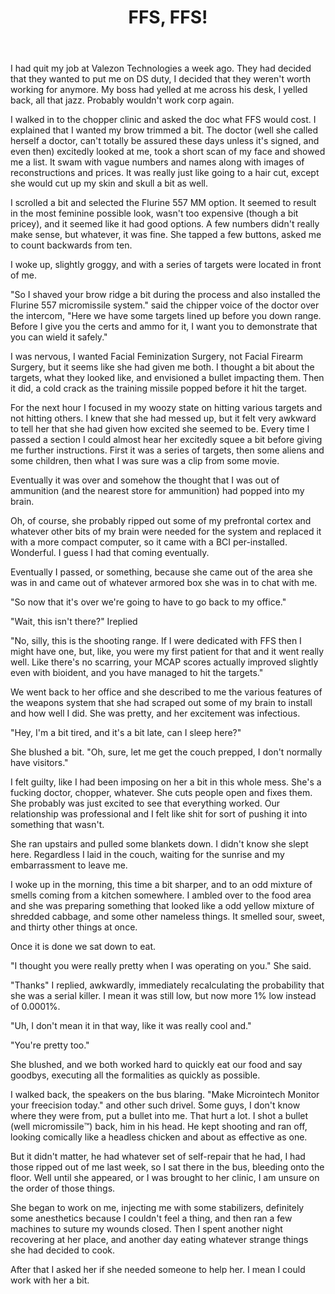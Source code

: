 #+TITLE: FFS, FFS!
#+DESCRIPTION: A short story about FFS.
#+ROAM_TAGS: website creative-writing story science-fiction

I had quit my job at Valezon Technologies a week ago. They had decided that they wanted to put me on DS duty, I decided that they weren't worth working for anymore. My boss had yelled at me across his desk, I yelled back, all that jazz. Probably wouldn't work corp again.

I walked in to the chopper clinic and asked the doc what FFS would cost. I explained that I wanted my brow trimmed a bit. The doctor (well she called herself a doctor, can't totally be assured these days unless it's signed, and even then) excitedly looked at me, took a short scan of my face and showed me a list. It swam with vague numbers and names along with images of reconstructions and prices. It was really just like going to a hair cut, except she would cut up my skin and skull a bit as well.

I scrolled a bit and selected the Flurine 557 MM option. It seemed to result in the most feminine possible look, wasn't too expensive (though a bit pricey), and it seemed like it had good options. A few numbers didn't really make sense, but whatever, it was fine. She tapped a few buttons, asked me to count backwards from ten.

I woke up, slightly groggy, and with a series of targets were located in front of me.

"So I shaved your brow ridge a bit during the process and also installed the Flurine 557 micromissile system." said the chipper voice of the doctor over the intercom, "Here we have some targets lined up before you down range. Before I give you the certs and ammo for it, I want you to demonstrate that you can wield it safely."

I was nervous, I wanted Facial Feminization Surgery, not Facial Firearm Surgery, but it seems like she had given me both. I thought a bit about the targets, what they looked like, and envisioned a bullet impacting them. Then it did, a cold crack as the training missile popped before it hit the target.

For the next hour I focused in my woozy state on hitting various targets and not hitting others. I knew that she had messed up, but it felt very awkward to tell her that she had given how excited she seemed to be. Every time I passed a section I could almost hear her excitedly squee a bit before giving me further instructions. First it was a series of targets, then some aliens and some children, then what I was sure was a clip from some movie.

Eventually it was over and somehow the thought that I was out of ammunition (and the nearest store for ammunition) had popped into my brain.

Oh, of course, she probably ripped out some of my prefrontal cortex and whatever other bits of my brain were needed for the system and replaced it with a more compact computer, so it came with a BCI per-installed. Wonderful. I guess I had that coming eventually.

Eventually I passed, or something, because she came out of the area she was in and came out of whatever armored box she was in to chat with me.

"So now that it's over we're going to have to go back to my office."

"Wait, this isn't there?" Ireplied

"No, silly, this is the shooting range. If I were dedicated with FFS then I might have one, but, like, you were my first patient for that and it went really well. Like there's no scarring, your MCAP scores actually improved slightly even with bioident, and you have managed to hit the targets."

We went back to her office and she described to me the various features of the weapons system that she had scraped out some of my brain to install and how well I did. She was pretty, and her excitement was infectious.

"Hey, I'm a bit tired, and it's a bit late, can I sleep here?"

She blushed a bit. "Oh, sure, let me get the couch prepped, I don't normally have visitors."

I felt guilty, like I had been imposing on her a bit in this whole mess. She's a fucking doctor, chopper, whatever. She cuts people open and fixes them. She probably was just excited to see that everything worked. Our relationship was professional and I felt like shit for sort of pushing it into something that wasn't.

She ran upstairs and pulled some blankets down. I didn't know she slept here. Regardless I laid in the couch, waiting for the sunrise and my embarrassment to leave me.

I woke up in the morning, this time a bit sharper, and to an odd mixture of smells coming from a kitchen somewhere. I ambled over to the food area and she was preparing something that looked like a odd yellow mixture of shredded cabbage, and some other nameless things. It smelled sour, sweet, and thirty other things at once.

Once it is done we sat down to eat.

"I thought you were really pretty when I was operating on you." She said.

"Thanks" I replied, awkwardly, immediately recalculating the probability that she was a serial killer. I mean it was still low, but now more 1% low instead of 0.0001%.

"Uh, I don't mean it in that way, like it was really cool and."

"You're pretty too."

She blushed, and we both worked hard to quickly eat our food and say goodbys, executing all the formalities as quickly as possible.

I walked back, the speakers on the bus blaring. "Make Microintech Monitor your freecision today." and other such drivel. Some guys, I don't know where they were from, put a bullet into me. That hurt a lot. I shot a bullet (well micromissile™️) back, him in his head. He kept shooting and ran off, looking comically like a headless chicken and about as effective as one.

But it didn't matter, he had whatever set of self-repair that he had, I had those ripped out of me last week, so I sat there in the bus, bleeding onto the floor. Well until she appeared, or I was brought to her clinic, I am unsure on the order of those things.

She began to work on me, injecting me with some stabilizers, definitely some anesthetics because I couldn't feel a thing, and then ran a few machines to suture my wounds closed. Then I spent another night recovering at her place, and another day eating whatever strange things she had decided to cook.

After that I asked her if she needed someone to help her. I mean I could work with her a bit.
